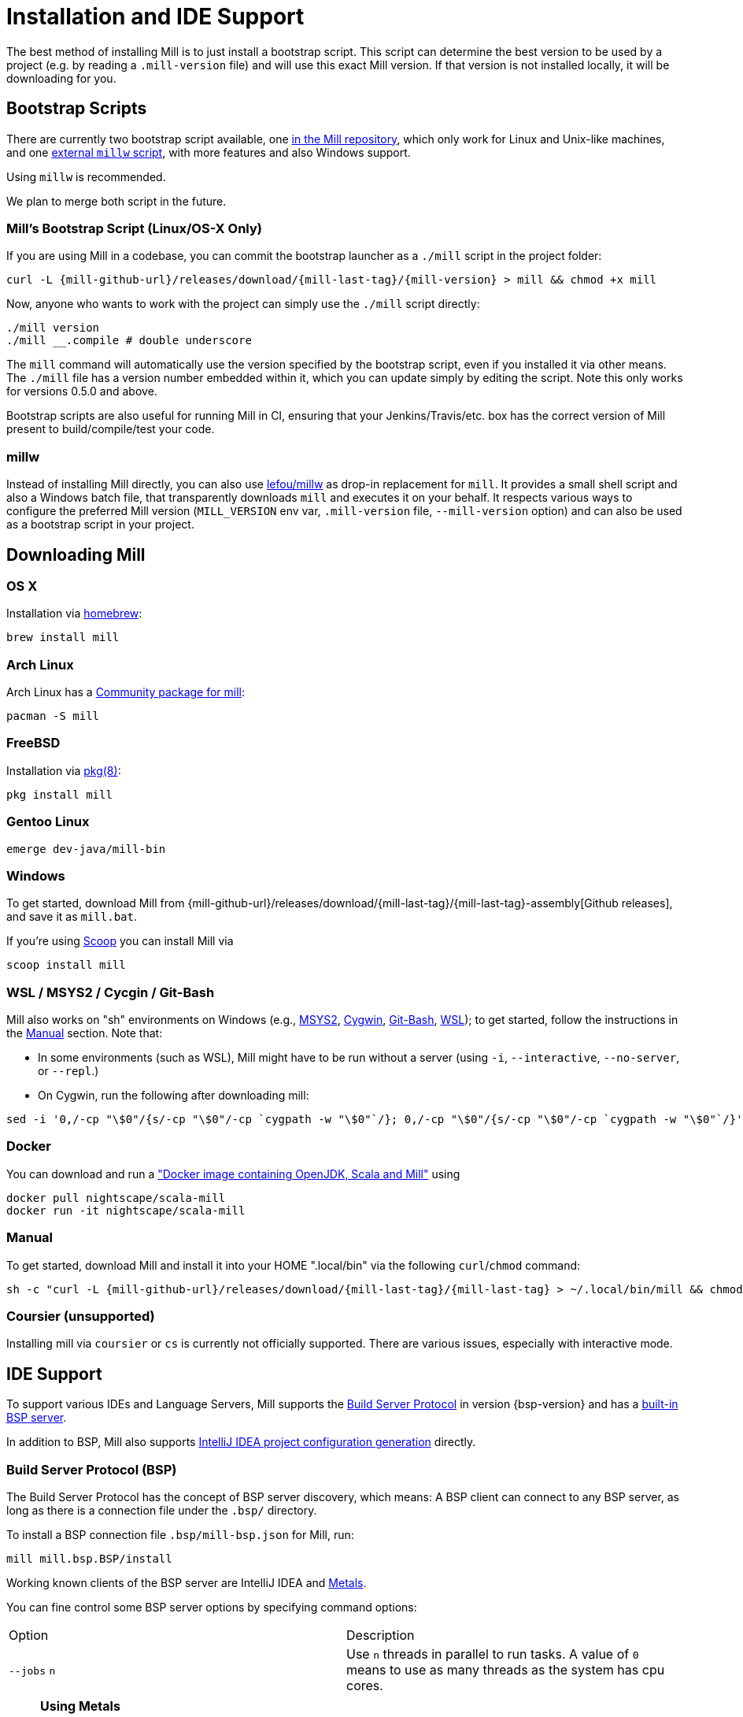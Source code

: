 = Installation and IDE Support

The best method of installing Mill is to just install a bootstrap script.
This script can determine the best version to be used by a project (e.g. by reading a `.mill-version` file) and will use this exact Mill version.
If that version is not installed locally, it will be downloading for you.

== Bootstrap Scripts

There are currently two bootstrap script available, one <<_mills_bootstrap_script_linuxos_x_only,in the Mill repository>>, which only work for Linux and Unix-like machines, and one <<_millw,external `millw` script>>, with more features and also Windows support.

Using `millw` is recommended.

We plan to merge both script in the future.

=== Mill's Bootstrap Script (Linux/OS-X Only)

If you are using Mill in a codebase, you can commit the bootstrap launcher as a
`./mill` script in the project folder:

[source,bash,subs="verbatim,attributes"]
----
curl -L {mill-github-url}/releases/download/{mill-last-tag}/{mill-version} > mill && chmod +x mill
----

Now, anyone who wants to work with the project can simply use the `./mill`
script directly:

[source,bash]
----
./mill version
./mill __.compile # double underscore
----

The `mill` command will automatically use the version specified by the bootstrap script, even if you installed it via
other means. The `./mill` file has a version number embedded within it, which you can update simply by editing the
script. Note this only works for versions 0.5.0 and above.

Bootstrap scripts are also useful for running Mill in CI, ensuring that your Jenkins/Travis/etc. box has the correct
version of Mill present to build/compile/test your code.

=== millw

Instead of installing Mill directly, you can also use https://github.com/lefou/millw[lefou/millw] as drop-in
replacement for `mill`. It provides a small shell script and also a Windows batch file, that transparently downloads `mill`
and executes it on your behalf. It respects various ways to configure the preferred Mill version (`MILL_VERSION` env
var, `.mill-version` file, `--mill-version` option) and can also be used as a bootstrap script in your project.


== Downloading Mill


=== OS X

Installation via https://github.com/Homebrew/homebrew-core/blob/master/Formula/mill.rb[homebrew]:

[source,sh]
----
brew install mill

----

=== Arch Linux

Arch Linux has a https://www.archlinux.org/packages/community/any/mill/[Community package for mill]:

[source,bash]
----
pacman -S mill

----

=== FreeBSD

Installation via http://man.freebsd.org/pkg/8[pkg(8)]:

[source,sh]
----
pkg install mill

----

=== Gentoo Linux

[source,sh]
----
emerge dev-java/mill-bin

----

=== Windows

To get started, download Mill from
{mill-github-url}/releases/download/{mill-last-tag}/{mill-last-tag}-assembly[Github releases], and save it as `mill.bat`.

If you're using https://scoop.sh[Scoop] you can install Mill via

[source,bash]
----
scoop install mill
----

=== WSL / MSYS2 / Cycgin / Git-Bash

Mill also works on "sh" environments on Windows (e.g.,
https://www.msys2.org[MSYS2],
https://www.cygwin.com[Cygwin],
https://gitforwindows.org[Git-Bash],
https://docs.microsoft.com/en-us/windows/wsl[WSL]); to get started, follow the instructions in the <<_manual>>
section. Note that:

* In some environments (such as WSL), Mill might have to be run without a server (using `-i`, `--interactive`, `--no-server`, or `--repl`.)

* On Cygwin, run the following after downloading mill:

[source,bash]
----
sed -i '0,/-cp "\$0"/{s/-cp "\$0"/-cp `cygpath -w "\$0"`/}; 0,/-cp "\$0"/{s/-cp "\$0"/-cp `cygpath -w "\$0"`/}' /usr/local/bin/mill
----

=== Docker

You can download and run
a https://hub.docker.com/r/nightscape/scala-mill/["Docker image containing OpenJDK, Scala and Mill"] using

[source,bash]
----
docker pull nightscape/scala-mill
docker run -it nightscape/scala-mill
----

=== Manual

To get started, download Mill and install it into your HOME ".local/bin" via the following
`curl`/`chmod` command:

[source,bash,subs="verbatim,attributes"]
----
sh -c "curl -L {mill-github-url}/releases/download/{mill-last-tag}/{mill-last-tag} > ~/.local/bin/mill && chmod +x ~/.local/bin/mill"
----

=== Coursier (unsupported)

Installing mill via `coursier` or `cs` is currently not officially supported. There are various issues, especially with
interactive mode.

== IDE Support
:link-metals: https://scalameta.org/metals/

To support various IDEs and Language Servers, Mill supports the https://build-server-protocol.github.io/[Build Server Protocol] in version {bsp-version} and has a <<Build Server Protocol (BSP),built-in BSP server>>.

In addition to BSP, Mill also supports <<IntelliJ IDEA Support,IntelliJ IDEA project configuration generation>> directly.

=== Build Server Protocol (BSP)

The Build Server Protocol has the concept of BSP server discovery, which means: A BSP client can connect to any BSP server, as long as there is a connection file under the `.bsp/` directory.

To install a BSP connection file `.bsp/mill-bsp.json` for Mill, run:

[source,bash]
----
mill mill.bsp.BSP/install
----

Working known clients of the BSP server are IntelliJ IDEA and {link-metals}[Metals].

You can fine control some BSP server options by specifying command options:

|===
| Option | Description
|`--jobs` `n` | Use `n` threads in parallel to run tasks. A value of `0` means to use as many threads as the system has cpu cores.
|===


[source]

[NOTE]
--
*Using Metals*

When using Metals by default Bloop will be used as your build server unless you explicitly choose Mill.
When in a Mill workspace use the "Switch Build Server" command from Metals which will allow you to switch to using Mill as your build
server.
If no `.bsp/mill-bsp.json` file exists, Metals will automatically create it for you and then connect to Mill.

Metals is relying on SemanticDB to enable many of its features.
Mill BSP now also supports to provide this SemanticDB data, when the BSP client (like Metals) requests it.

As of writing this, Metals 0.11.8 is the latest available version, which is not able to detect the fact, that Mill _is_ already providing SemanticDB data.
As a consequence, it reports missing SemanticDB data, although some SemanticDB-based features are already working.
This may be fixed eventually in a future release of Metals.
--

[CAUTION]
--
*Updating older setups*

In the past, we provided SemanticDB support via `mill.scalalib.bsp.ScalaMetalsSupport` trait, which had to be mixed-in to your Scala modules.
This is no longer needed and deprecated.
You should remove these mix-ins.
`ScalaMetalsSupport` trait is now deprecated and will be removed in the future.
--

=== If things go wrong

In case things go wrong, it can be sometimes hard to find the cause.
BSP is just a protocol, and as such, issues on the server side (the Mill BSP server) might not well propagated to the BSP client (your IDE).

For that reason Mill BSP server is writing a log file under `.bsp/mill-bsp.stderr`, where you can find various information about what's going on.
Its content should look familiar, as it contains regular Mill output accompanied by additional BSP client-server communication details.

You can increase the verbosity of that log file, when you run Mill with `--debug` at installation time (of the BSP discovery file).

[source,bash]
----
mill --debug mill.bsp.BSP/install
----


=== Using Bloop (standalone BSP server)

If you wish to use Bloop as your build server (it is the default metals BSP implementation) with metals / vscode, consider using the mill bloop plugin.

xref:Plugin_Bloop.adoc[Bloop Plugin]

This is preferred to the instructions (currently) on the bloop website.

Please be aware, that the Bloop contrib plugin is maintained by the community and is probably not on a par with the built-in BSP server.


=== IntelliJ IDEA Support

IntelliJ IDEA also supports the BSP protocol. To use this support, just follow the directions in <<_build_server_protocol_bsp>>.

Additionally, you can generate IDEA project files directly with Mill.
This is probably the preferred way if you work on polyglot projects and need support for other languages like Kotlin or AspectJ.

To generate IntelliJ IDEA project files into `.idea/`, run:

[source,bash]
----
mill mill.scalalib.GenIdea/idea
----

== Updating Mill

If you have installed Mill via the recommended <<_bootstrap_scripts,`Bootstrap Script`>> method, you don't need to install multiple version of Mill explicitly.

Follow the next <<_overriding_mill_versions>> section for details.

== Overriding Mill Versions


Apart from downloading and installing new versions of Mill globally, there are a few ways of selecting/updating your Mill version. This will only work, if you have choosen one of the <<_bootstrap_scripts,Boostrap script methods>>:

* Create a `.mill-version` file to specify the version of Mill you wish to use:
[source,bash]
----
echo "0.5.0" > .mill-version
----

`.mill-version` takes precedence over the version of Mill specified in the
`./mill` script.

* Pass in a `MILL_VERSION` environment variable, e.g.
[source,bash]
----
MILL_VERSION=0.5.0-3-4faefb mill __.compile
----

or

[source,bash]
----
MILL_VERSION=0.5.0-3-4faefb ./mill __.compile
----

to override the Mill version manually. This takes precedence over the version specified in `./mill` or `.mill-version`

=== Automatic Mill updates

If your project is hosted on GitHub, GitLab, or Bitbucket, you can use https://github.com/scala-steward-org/scala-steward[Scala Steward] to automatically open a pull request to update your Mill version (in `.mill-version` file), whenever there is a newer version available.

TIP: Scala Steward can also xref:Configuration.adoc#_keeping_up_to_date_with_scala_steward[scan your project dependencies] and keep them up-to-date.

=== Development Releases

In case you want to try out the latest features and improvements that are currently in the main branch, unstable versions of Mill
are
https://github.com/com-lihaoyi/mill/releases[available] as binaries named
`+#.#.#-n-hash+` linked to the latest tag.

The easiest way to use a development release is to use one of the <<_bootstrap_scripts>>, which support
<<_overriding_mill_versions>> via an `MILL_VERSION` environment variable or a `.mill-version` file.



